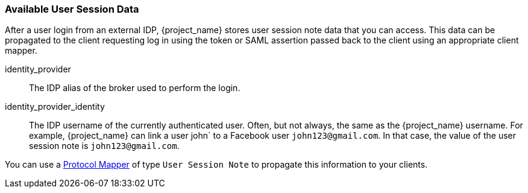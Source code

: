 
=== Available User Session Data

After a user login from an external IDP, {project_name} stores user session note data that you can access. This data can be propagated to the client requesting log in using the token or SAML assertion passed back to the client using an appropriate client mapper.

identity_provider::
  The IDP alias of the broker used to perform the login.

identity_provider_identity::
  The IDP username of the currently authenticated user. Often, but not always, the same as the {project_name} username. For example, {project_name} can link a user john` to a Facebook user `john123@gmail.com`. In that case, the value of the user session note is `john123@gmail.com`.

You can use a <<_protocol-mappers, Protocol Mapper>> of type `User Session Note` to propagate this information to your clients.
